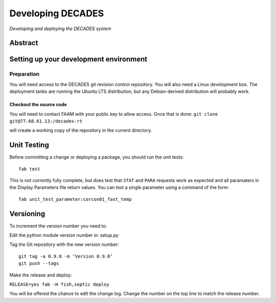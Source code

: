 Developing DECADES
==================

*Developing and deploying the DECADES system*

Abstract
--------

Setting up your development environment
---------------------------------------

Preparation
~~~~~~~~~~~

You will need access to the DECADES git revision control repository. You
will also need a Linux development box. The deployment tanks are running
the Ubuntu LTS distribution, but any Debian-derived distribution will
probably work.

Checkout the source code
^^^^^^^^^^^^^^^^^^^^^^^^

You will need to contact FAAM with your public key to allow access. Once
that is done: ``git clone git@77.68.61.13:/decades-rt``

will create a working copy of the repository in the current directory.

Unit Testing
------------

Before committing a change or deploying a package, you should run the unit tests:

::

    fab test

This is not currently fully complete, but does test that ``STAT`` and ``PARA`` 
requests
work as expected and all paramaters in the Display Parameters file return 
values. You can test a single parameter using a command of the form:

::

    fab unit_test_parameter:corcon01_fast_temp


Versioning
----------

To increment the version number you need to:

Edit the python module version number in: setup.py

Tag the Git repository with the new version number:

::

   git tag -a 0.9.0 -m ’Version 0.9.0’ 
   git push --tags

Make the release and deploy:

``RELEASE=yes fab -H fish,septic deploy``

You will be offered the chance to edit the change log. Change the number
on the top line to match the release number.
